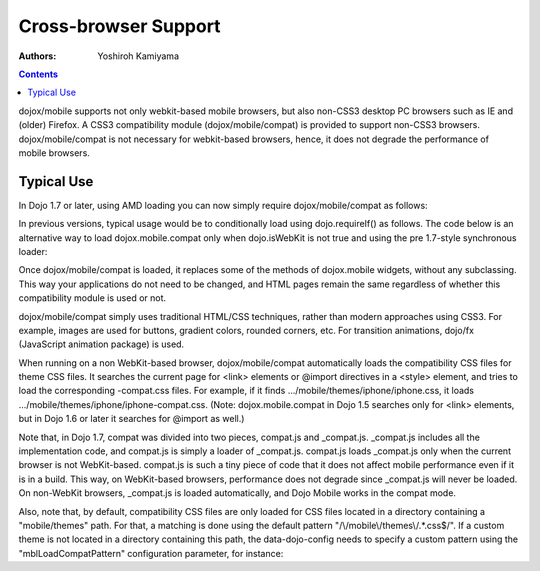 .. _dojox/mobile/cross-browser-support:

=====================
Cross-browser Support
=====================

:Authors: Yoshiroh Kamiyama

.. contents ::
    :depth: 2

dojox/mobile supports not only webkit-based mobile browsers, but also non-CSS3 desktop PC browsers such as IE and (older) Firefox. A CSS3 compatibility module (dojox/mobile/compat) is provided to support non-CSS3 browsers. dojox/mobile/compat is not necessary for webkit-based browsers, hence, it does not degrade the performance of mobile browsers.

Typical Use
===========

In Dojo 1.7 or later, using AMD loading you can now simply require dojox/mobile/compat as follows:

.. js ::

  require(["dojox/mobile", "dojox/mobile/compat"], function(mobile, compat){
      // Do something with dojo mobile...
  });

In previous versions, typical usage would be to conditionally load using dojo.requireIf() as follows. The code below is an alternative way to load dojox.mobile.compat only when dojo.isWebKit is not true and using the pre 1.7-style synchronous loader:

.. js ::

  dojo.require("dojox.mobile");
  dojo.requireIf(!dojo.isWebKit, "dojox.mobile.compat");

Once dojox/mobile/compat is loaded, it replaces some of the methods of dojox.mobile widgets, without any subclassing. This way your applications do not need to be changed, and HTML pages remain the same regardless of whether this compatibility module is used or not.

dojox/mobile/compat simply uses traditional HTML/CSS techniques, rather than modern approaches using CSS3. For example, images are used for buttons, gradient colors, rounded corners, etc. For transition animations, dojo/fx (JavaScript animation package) is used.

When running on a non WebKit-based browser, dojox/mobile/compat automatically loads the compatibility CSS files for theme CSS files. It searches the current page for <link> elements or @import directives in a <style> element, and tries to load the corresponding -compat.css files. For example, if it finds .../mobile/themes/iphone/iphone.css, it loads .../mobile/themes/iphone/iphone-compat.css. (Note: dojox.mobile.compat in Dojo 1.5 searches only for <link> elements, but in Dojo 1.6 or later it searches for @import as well.)

Note that, in Dojo 1.7, compat was divided into two pieces, compat.js and _compat.js. _compat.js includes all the implementation code, and compat.js is simply a loader of _compat.js. compat.js loads _compat.js only when the current browser is not WebKit-based. compat.js is such a tiny piece of code that it does not affect mobile performance even if it is in a build. This way, on WebKit-based browsers, performance does not degrade since _compat.js will never be loaded. On non-WebKit browsers, _compat.js is loaded automatically, and Dojo Mobile works in the compat mode.

Also, note that, by default, compatibility CSS files are only loaded for CSS files located in a directory containing a "mobile/themes" path. For that, a matching is done using the default pattern "/\\/mobile\\/themes\\/.*\.css$/". If a custom theme is not located in a directory containing this path, the data-dojo-config needs to specify a custom pattern using the "mblLoadCompatPattern" configuration parameter, for instance:

.. js ::

  data-dojo-config="mblLoadCompatPattern: /\/mycustomtheme\/.*\.css$/"
